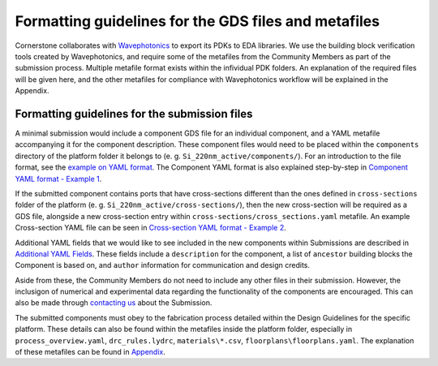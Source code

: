 Formatting guidelines for the GDS files and metafiles
~~~~~~~~~~~~~~~~~~~~~~~~~~~~~~~~~~~~~~~~~~~~~~~~~~~~~~

Cornerstone collaborates with `Wavephotonics <https://wavephotonics.com>`_ to export its PDKs to EDA libraries. We use the building block verification tools created by Wavephotonics, and require some of the metafiles from the Community Members as part of the submission process.  Multiple metafile format exists within the infividual PDK folders. An explanation of the required files will be given here, and the other metafiles for compliance with Wavephotonics workflow will be explained in the Appendix.

Formatting guidelines for the submission files
==============================================

A minimal submission would include a component GDS file for an individual component, and a YAML metafile accompanying it for the component description. These component files would need to be placed within the ``components`` directory of the platform folder it belongs to (e. g. ``Si_220nm_active/components/``). For an introduction to the file format, see the `example on YAML format <./examples/Ex0_YAMLFormat.rst>`_. The Component YAML format is also explained step-by-step in 
`Component YAML format - Example 1 <./examples/Ex1_ComponentYAML.rst>`_.

If the submitted component contains ports that have cross-sections different than the ones defined in ``cross-sections`` folder of the platform (e. g. ``Si_220nm_active/cross-sections/``), then the new cross-section will be required as a GDS file, alongside a new cross-section entry within ``cross-sections/cross_sections.yaml`` metafile. An example Cross-section YAML file can be seen in `Cross-section YAML format - Example 2 <./examples/Ex2_CrossSectionYAML.rst>`_.

Additional YAML fields that we would like to see included in the new components within Submissions are described in `Additional YAML Fields <./examples/Additional_YAML_Fields.rst>`_. These fields include a ``description`` for the component, a list of ``ancestor`` building blocks the Component is based on, and ``author`` information for communication and design credits.

.. We would also classify the components based on their Maturity Index within the Component YAML. At the moment, the maturity levels for the components are:

.. * Level 1: Component defined solely based on electromagnetic simulations. Interconnect-level simulations are not required but they are good-to-have.
.. * Level 2: The components have been fabricated in a research setting and its results published within an open-access journal, its functionality has been verified (partially or fully).
.. * Level 3: Component shown to work in 8-inch scale process fabricated within CORNERSTONE, its performance metrics having expected values not dissimilar from the simulated cases, across mutliple chips within a single run.
.. * Level 4: Component shown to work in 8-inch process flow, across at least 5 runs, with mean performance metrics similar to expected from the simulations.

.. For each Maturity Index, we would require accompanying numerical or experimental data from the Contributor:

.. - Level 1: A document explaining/demonstrating the functionality of the component alongside simulation results, in presentation or PDF format.
.. - Level 2: DOI of the publication mentioned in the Component YAML. A commented document will be requested if the publication and/or its Supplementary Information are not sufficient to verify the performance experimentally. 
.. - Level 3: Experimental data from multiple chips within the run, compiled into a report that contains the histogram of performance metrics across the fabricated components.
.. - Level 4: Same as Level 3, with data range expanded to include chips across mutliple chips and MPW runs.

.. After Level 2 MI, CORNERSTONE will regularly include the Community Components in their characterisation runs to increase their MI.

Aside from these, the Community Members do not need to include any other files in their submission. However, the inclusigon of numerical and experimental data regarding the functionality of the components are encouraged. This can also be made through `contacting us <mailto:pdk.cornerstone@soton.ac.uk>`_ about the Submission.

The submitted components must obey to the fabrication process detailed within the Design Guidelines for the specific platform. These details can also be found within the metafiles inside the platform folder, especially in ``process_overview.yaml``, ``drc_rules.lydrc``, ``materials\*.csv``, ``floorplans\floorplans.yaml``. The explanation of these metafiles can be found in `Appendix <./wp_format/Appendix.rst>`_.




